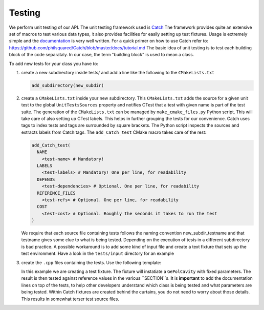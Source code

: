 Testing
-------

We perform unit testing of our API. The unit testing framework used is
`Catch <https://github.com/philsquared/Catch>`_ The framework provides quite an
extensive set of macros to test various data types, it also provides facilities
for easily setting up test fixtures.  Usage is extremely simple and the
`documentation <https://github.com/philsquared/Catch/blob/master/docs/Readme.md>`_
is very well written.  For a quick primer on how to use Catch refer to:
https://github.com/philsquared/Catch/blob/master/docs/tutorial.md
The basic idea of unit testing is to test each building block of the code
separataly. In our case, the term "building block" is used to mean a class.

To add new tests for your class you have to:

#. create a new subdirectory inside tests/ and add a line like the following
   to the ``CMakeLists.txt``

   .. code-block:: cmake

      add_subdirectory(new_subdir)

#. create a ``CMakeLists.txt`` inside your new subdirectory.
   This ``CMakeLists.txt`` adds the source for a given unit test to the global ``UnitTestsSources``
   property and notifies CTest that a test with given name is part of the test suite.
   The generation of the ``CMakeLists.txt`` can be managed by ``make_cmake_files.py`` Python script.
   This will take care of also setting up CTest labels. This helps in further grouping
   the tests for our convenience.
   Catch uses tags to index tests and tags are surrounded by square brackets. The Python script
   inspects the sources and extracts labels from Catch tags.
   The ``add_Catch_test`` CMake macro takes care of the rest:

   .. code-block:: cmake

      add_Catch_test(
        NAME
          <test-name> # Mandatory!
        LABELS
          <test-labels> # Mandatory! One per line, for readability
        DEPENDS
          <test-dependencies> # Optional. One per line, for readability
        REFERENCE_FILES
          <test-refs> # Optional. One per line, for readability
        COST
          <test-cost> # Optional. Roughly the seconds it takes to run the test
      )

   We require that each source file containing tests follows the naming convention
   new_subdir_testname and that testname gives some clue to what is being tested.
   Depending on the execution of tests in a different subdirectory is bad practice.
   A possible workaround is to add some kind of input file and create a text fixture
   that sets up the test environment. Have a look in the ``tests/input`` directory
   for an example
#. create the ``.cpp`` files containing the tests. Use the following template:

   .. literalinclude:: ../snippets/test_example.cpp
      :language: cpp
      :linenos:

   In this example we are creating a test fixture. The fixture will instatiate
   a ``GePolCavity`` with fixed parameters. The result is then tested against reference values
   in the various ``SECTION``s.
   It is **important** to add the documentation lines on top of the tests, to help other
   developers understand which class is being tested and what parameters are being tested.
   Within Catch fixtures are created behind the curtains, you do not need to worry about
   those details. This results in somewhat terser test source files.
